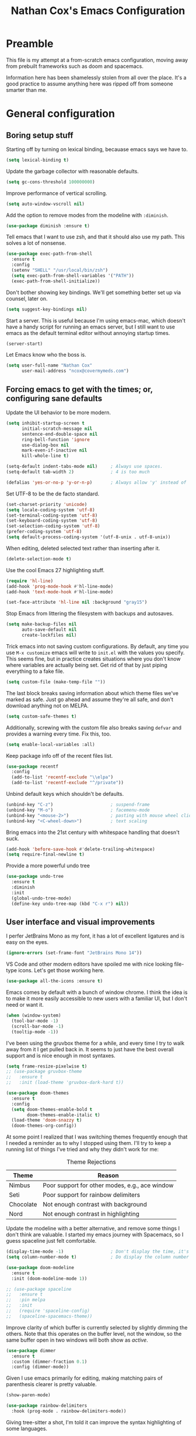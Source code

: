 #+TITLE: Nathan Cox's Emacs Configuration
#+STARTUP: content
#+PROPERTY: header-args:emacs-lisp :tangle yes :results output silent

* Preamble
This file is my attempt at a from-scratch emacs configuration, moving away from prebuilt frameworks such as doom and spacemacs.

Information here has been shamelessly stolen from all over the place. It's a good practice to assume anything here was
ripped off from someone smarter than me.

* General configuration
** Boring setup stuff
Starting off by turning on lexical binding, becauase emacs says we have to.
#+begin_src emacs-lisp
  (setq lexical-binding t)
#+end_src

Update the garbage collector with reasonable defaults.
#+begin_src emacs-lisp
  (setq gc-cons-threshold 100000000)
#+end_src

Improve performance of vertical scrolling.
#+begin_src emacs-lisp
  (setq auto-window-vscroll nil)
#+end_src

Add the option to remove modes from the modeline with =:diminish=.
#+begin_src emacs-lisp
  (use-package diminish :ensure t)
#+end_src

Tell emacs that I want to use zsh, and that it should also use my path. This solves a lot of nonsense.
#+begin_src emacs-lisp
  (use-package exec-path-from-shell
    :ensure t
    :config
    (setenv "SHELL" "/usr/local/bin/zsh")
    (setq exec-path-from-shell-variables '("PATH"))
    (exec-path-from-shell-initialize))
#+end_src

Don't bother showing key bindings. We'll get something better set up via counsel, later on.
#+begin_src emacs-lisp
  (setq suggest-key-bindings nil)
#+end_src

Start a server. This is useful because I'm using emacs-mac, which doesn't have a handy script for running an emacs
server, but I still want to use emacs as the default terminal editor without annoying startup times.
#+begin_src emacs-lisp
  (server-start)
#+end_src

Let Emacs know who the boss is.
#+begin_src emacs-lisp
  (setq user-full-name "Nathan Cox"
        user-mail-address "ncox@covermymeds.com")
#+end_src

** Forcing emacs to get with the times; or, configuring sane defaults
Update the UI behavior to be more modern.
#+begin_src emacs-lisp
  (setq inhibit-startup-screen t
        initial-scratch-message nil
        sentence-end-double-space nil
        ring-bell-function 'ignore
        use-dialog-box nil
        mark-even-if-inactive nil
        kill-whole-line t)

  (setq-default indent-tabs-mode nil)     ; Always use spaces.
  (setq-default tab-width 2)              ; 4 is too much

  (defalias 'yes-or-no-p 'y-or-n-p)       ; Always allow 'y' instead of 'yes'.
#+end_src

Set UTF-8 to be the de facto standard.
#+begin_src emacs-lisp
  (set-charset-priority 'unicode)
  (setq locale-coding-system 'utf-8)
  (set-terminal-coding-system 'utf-8)
  (set-keyboard-coding-system 'utf-8)
  (set-selection-coding-system 'utf-8)
  (prefer-coding-system 'utf-8)
  (setq default-process-coding-system '(utf-8-unix . utf-8-unix))
#+end_src

When editing, deleted selected text rather than inserting after it.
#+begin_src emacs-lisp
  (delete-selection-mode t)
#+end_src

Use the cool Emacs 27 highlighting stuff.
#+begin_src emacs-lisp
  (require 'hl-line)
  (add-hook 'prog-mode-hook #'hl-line-mode)
  (add-hook 'text-mode-hook #'hl-line-mode)

  (set-face-attribute 'hl-line nil :background "gray15")
#+end_src

Stop Emacs from littering the filesystem with backups and autosaves.
#+begin_src emacs-lisp
  (setq make-backup-files nil
        auto-save-default nil
        create-lockfiles nil)
#+end_src

Trick emacs into not saving custom configurations. By default, any time you use =M-x customize= emacs will write to
=init.el= with the values you specify. This seems fine, but in practice creates situations where you don't know where
variables are actually being set. Get rid of that by just piping everything to a fake file.
#+begin_src emacs-lisp
  (setq custom-file (make-temp-file ""))
#+end_src

The last block breaks saving information about which theme files we've marked as safe. Just go ahead and assume they're
all safe, and don't download anything not on MELPA.
#+begin_src emacs-lisp
  (setq custom-safe-themes t)
#+end_src

Additionally, screwing with the custom file also breaks saving =defvar= and provides a warning every time. Fix this, too.
#+begin_src emacs-lisp
  (setq enable-local-variables :all)
#+end_src

Keep package info off of the recent files list.
#+begin_src emacs-lisp
  (use-package recentf
    :config
    (add-to-list 'recentf-exclude "\\elpa")
    (add-to-list 'recentf-exclude "^/private"))
#+end_src

Unbind default keys which shouldn't be defaults.
#+begin_src emacs-lisp
  (unbind-key "C-z")                      ; suspend-frame
  (unbind-key "M-o")                      ; facemenu-mode
  (unbind-key "<mouse-2>")                ; pasting with mouse wheel click
  (unbind-key "<C-wheel-down>")           ; text scaling
#+end_src

Bring emacs into the 21st century with whitespace handling that doesn't suck.
#+begin_src emacs-lisp
  (add-hook 'before-save-hook #'delete-trailing-whitespace)
  (setq require-final-newline t)
#+end_src

Provide a more powerful undo tree
#+begin_src emacs-lisp
  (use-package undo-tree
    :ensure t
    :diminish
    :init
    (global-undo-tree-mode)
    (define-key undo-tree-map (kbd "C-x r") nil))
#+end_src

** User interface and visual improvements
I perfer JetBrains Mono as my font, it has a lot of excellent ligatures and is easy on the eyes.
#+BEGIN_SRC emacs-lisp
  (ignore-errors (set-frame-font "JetBrains Mono 14"))
#+END_SRC

VS Code and other modern editors have spoiled me with nice looking file-type icons. Let's get those working here.
#+begin_src emacs-lisp
  (use-package all-the-icons :ensure t)
#+end_src

Emacs comes by default with a bunch of window chrome. I think the idea is to make it more easily accessible to new users
with a familiar UI, but I don't need or want it.
#+begin_src emacs-lisp
  (when (window-system)
    (tool-bar-mode -1)
    (scroll-bar-mode -1)
    (tooltip-mode -1))
#+end_src

I've been using the gruvbox theme for a while, and every time I try to walk away from it I get pulled back in. It seems
to just have the best overall support and is nice enough in most syntaxes.
#+BEGIN_SRC emacs-lisp
  (setq frame-resize-pixelwise t)
  ;; (use-package gruvbox-theme
  ;;   :ensure t
  ;;   :init (load-theme 'gruvbox-dark-hard t))

  (use-package doom-themes
    :ensure t
    :config
    (setq doom-themes-enable-bold t
          doom-themes-enable-italic t)
    (load-theme 'doom-snazzy t)
    (doom-themes-org-config))
#+END_SRC

At some point I realized that I was switching themes frequently enough that I needed a reminder as to why I stopped
using them. I'll try to keep a running list of things I've tried and why they didn't work for me:
#+CAPTION: Theme Rejections
| Theme     | Reason                                         |
|-----------+------------------------------------------------|
| Nimbus    | Poor support for other modes, e.g., ace window |
| Seti      | Poor support for rainbow delimiters            |
| Chocolate | Not enough contrast with background            |
| Nord      | Not enough contrast in highlighting            |

Update the modeline with a better alternative, and remove some things I don't think are valuable. I started my emacs
journey with Spacemacs, so I guess spaceline just felt comfortable.
#+begin_src emacs-lisp
  (display-time-mode -1)                  ; Don't display the time, it's already on my screen
  (setq column-number-mode t)             ; Do display the column number

  (use-package doom-modeline
    :ensure t
    :init (doom-modeline-mode 1))

  ;; (use-package spaceline
  ;;   :ensure t
  ;;   :pin melpa
  ;;   :init
  ;;   (require 'spaceline-config)
  ;;   (spaceline-spacemacs-theme))
#+end_src

Improve clarity of which buffer is currently selected by slightly dimming the others. Note that this operates on the
buffer level, not the window, so the same buffer open in two windows will both show as /active/.
#+begin_src emacs-lisp
  (use-package dimmer
    :ensure t
    :custom (dimmer-fraction 0.1)
    :config (dimmer-mode))
#+end_src

Given I use emacs primarily for editing, making matching pairs of parenthesis clearer is pretty valuable.
#+begin_src emacs-lisp
  (show-paren-mode)

  (use-package rainbow-delimiters
    :hook (prog-mode . rainbow-delimiters-mode))
#+end_src

Giving tree-sitter a shot, I'm told it can improve the syntax highlighting of some languages.
#+begin_src emacs-lisp
  (use-package tree-sitter
    :ensure t
    :hook ((ruby-mode . tree-sitter-hl-mode)
           (rustic-mode . tree-sitter-hl-mode))
    :init (global-tree-sitter-mode))

  (use-package tree-sitter-langs
    :ensure t
    :after tree-sitter)
#+end_src

I fairly frequently will do something dumb, like closing a window that I didn't mean to. Winner mode helps with that by
letting me undo it.
#+begin_src emacs-lisp
  (winner-mode +1)
#+end_src

** Text Manipulation
I don't know how we lived without multiple cursor support. Thanks, sublime text! Lets make that work here, too.
#+begin_src emacs-lisp
  (use-package multiple-cursors
    :ensure t
    :bind (("C-c m m" . #'mc/edit-lines)
           ("C-c m a" . #'mc/mark-all-dwim)))
#+end_src

When I am writing documentation, or just anything with a prose-like form, I don't tend to want to worry about the length
of the lines; but I also really don't want anything rolling over the edge of the screen. Lets set a sane default for
=fill-paragraph (M-q)=.
#+begin_src emacs-lisp
  (setq-default fill-column 120)
#+end_src

One of the few things I do miss about Vim is the handy "select in" commands =(ci)=. Lets see if we can get some of that
back. Expand region allows you to execute the command multiple times in sequence to progressively select more of the
current range.
#+begin_src emacs-lisp
  (use-package expand-region
    :ensure t
    :bind (("C-c n" . #'er/expand-region)))
#+end_src

Recently, I made a switch from space indentation to tabs. If you're interested in my reasoning feel free to check out
[[https://www.reddit.com/r/javascript/comments/c8drjo/nobody_talks_about_the_real_reason_to_use_tabs/][this reddit thread]]. tl;dr: tabs are far superiour to spaces for some people with visual impairments, and that is reason
enough for me.

However, as in most things, the best option is somewhere in the middle of a polarized debate. Tabs are the more
accessible option for indentation, but suck for /alignment/. The solution is to just use both: tabs for indentation,
spaces for alignment. Fortunately, someone has [[https://github.com/jcsalomon/smarttabs][already taken care of this for us]].

#+begin_src emacs-lisp
  (use-package smart-tabs-mode
    :ensure t
    :init
    (smart-tabs-insinuate 'ruby))
#+end_src
* Email
I use Office365 for my work email, and want to be able to get my emails without having to use Outlook. It's not that
Outlook is /bad/, it's just that it doesn't feel like a native macOS app--and doesn't support the emacs keybindings I'm
used to elsewhere.

Getting mail working in emacs turns out to be a pain in the ass. The documentation out there for it isn't great, and
working with O365 is even more of a myster
** Syncing your account to a local maildir

The first thing you need to do is find /some way/ of getting your Exchange emails into a local maildir. I tried out a
couple of solutions for this: [[http://www.offlineimap.org][offlineimap]] and [[https://isync.sourceforge.io][isync]].

My first attempt was using offlineimap, and I hit a pretty immediate roadblock. Namely that python3--which I basically
demand be my global python--doesn't work. I tried downgrading to 2.7 so that I could get offlineimap working, and I
/did/ get it working eventually, but I wasn't satisfied enough with it to mess with my global python install.

My second attempt was =mbsync=, which is the executable distributed with isync. I don't know why they did that. I was
able to install it with homebrew.
#+begin_src shell
brew install isync
#+end_src

Configuring isync is fairly simple. This is essentially my current =~/.mbsyncrc= config:
#+begin_src example
IMAPAccount exchange
Host outlook.office365.com
User <your username>
PassCmd "security find-generic-password -g -a <your username>@outlook.office365.com -w"
AuthMechs LOGIN
SSLType IMAPS
SSLVersions TLSv1
CertificateFile /usr/local/etc/openssl@1.1/cert.pem

IMAPStore exchange-remote
Account exchange

MaildirStore exchange-local
Path ~/.mail/exchange
Inbox ~/.mail/exchange/inbox
Trash trash

Channel exchange-folders
Master :exchange-remote:
Slave :exchange-local:
Patterns "INBOX"
Create Both
Expunge Both
SyncState *

Group exchange
Channel exchange-folders
#+end_src

A couple of key features from above:
- =PassCmd= allows you to not store your password in plain text. I'm using the Apple keychain, which works great because
  Outlook already has that set up for me.
- You will need to generate a cert.pem file using openssl

Once you have isync configured you can manually sync to ensure that it works as expected.
#+begin_src shell
mbsync -V <account name>
#+end_src

If it works as expected, you can turn on the homebrew service to run automatically.
#+begin_src shell
brew services start isync
#+end_src

** Initializing mu
We're going to be using mu4e as our mail client, which means we will need to configure mu. This is pretty simple.
#+begin_src shell
  mu init --maildir=~/.mail --my-address=<your email address>
  mu index
#+end_src

** Configuring mu4e
mu4e (mu for emacs) is the last part of the puzzle here, and fortunately the simplest. All we /need/ to do is tell it
where our maildir is located, but we're going to set a few preferences as well.

#+begin_src emacs-lisp
  (use-package mu4e
    :bind (("C-c e" . mu4e))
    :config
    (setq mail-user-agent 'mu4e-user-agent)
    (setq mu4e-maildir "~/.mail")
    (setq mu4e-get-mail-command "mbsync -a")
    (setq mu4e-change-filenames-when-moving t)
    (setq mu4e-sent-messages-behavior 'sent)

    ;; Set the SMTP server to office 365's defaults
    (setq message-send-mail-function 'smtpmail-send-it)
    (setq smtpmail-smtp-server "smtp.office365.com")
    (setq smtpmail-smtp-service 587))
#+end_src

One of the shortfalls of sending email over emacs is that it wants to do so via plain text. Plain text is ugly. You know
what isn't ugly? Org mode. Lets use that instead.

Org-msg modifies the mail compose window by turning into an org-mode buffer. You can compose your text as a normal
org-mode document, and when it sends it will convert it into HTML for you.

*Note:* At this moment the version of org-msg on melpa contains a bug which will prevent you from actually sending
emails. I have an open issue on this and a PR to fix the problem. Once that gets merged in I will go back to =:ensure t=
here.

#+begin_src emacs-lisp
  (use-package org-msg
    :load-path "~/src/natecox/org-msg/"   ; pending my PR getting merged upstream
    :after mu4e
    :init (org-msg-mode))
#+end_src

* Task management
One of the common tasks for my day is doing code reviews, which have checklists. I started off by keeping an org file
around with these checklists that I would update every time I did a review. Turns out capture templates are quite a bit
simpler to use on the fly.
#+begin_src emacs-lisp
  (setq org-capture-templates
        '(("t" "Task" entry (file+headline "" "Tasks") "* TODO %?\n%u\n%a")
          ("n" "Note" entry (file+headline "" "Notes") "* %?\n%U")
          ("l" "TIL" entry (file+headline "" "Today I Learned...") "* TIL %?\n%U")
          ("r" "Code Reviews")
          ("rr" "RMT Review" entry (file "")
           "* RMT Summary
  | Category          | Outcome |
  |-------------------+---------|
  | *Overall Risk*    | %?        |
  | *PHI*             |         |
  | *Performance*     |         |
  | *Testing*         |         |
  | *Deployment Plan* |         |

  ,** Notes

  LGTRMT :+1:")
          ("re" "EM Review" entry (file "")
           "* EMD Review
  - [%? ] Risk labeled?
  - [ ] Jira card linked?
  - [ ] Jira card links back?
  - [ ] Code review complete?
  - [ ] RMT review complete?
  - [ ] Unique reviewers?
  - [ ] Notifiations sent? (optional)
  - [ ] Dependencies linked? (optional)

  ,** Notes

  LGTEMD :+1:")))
#+end_src

* Navigating the file system
I use dired an awful lot, from moving project files around to working remotely in tramp. On the whole I really like it,
but there are a couple of nice-to-haves which make the process friendlier.

Adding [[http://pragmaticemacs.com/emacs/tree-style-directory-views-in-dired-with-dired-subtree/][tree style views]] can really make getting around a bit less irritating. Dired kind of supports this
out-of-the-box, but it places expanded directories in a new section below the current. Lets inline it.

#+begin_src emacs-lisp
  (use-package dired-subtree
    :ensure t
    :config
    (bind-keys :map dired-mode-map
               ("i" . dired-subtree-insert)
               (";" . dired-subtree-remove)))
#+end_src

* TODO PENDING-REDO
** About this file
This file is my attempt at a from-scratch emacs configuration, moving away from prebuilt frameworks such as doom and spacemacs.

All configuration should be done via =use-package= for performance and consistency.

** General configuration
*** Mac Specific
I use macs exclusively, where alt is moderately difficult to hit.

#+BEGIN_SRC emacs-lisp
  (when (eq system-type 'darwin)
    (setq mac-command-modifier 'meta)
    (setq mac-option-modifier 'super)
    (setq mac-control-modifier 'control))

  (setq insert-directory-program "gls" dired-use-ls-dired t)
  (setq dired-listing-switches "-al --group-directories-first")

  (toggle-scroll-bar -1)

  (if (fboundp 'mac-auto-operator-composition-mode)
      (mac-auto-operator-composition-mode))

  (define-key (current-global-map) (kbd "s-SPC") 'cycle-spacing)
#+END_SRC

*** Tramp Defaults
#+BEGIN_SRC emacs-lisp
  (setq tramp-default-method "ssh")
#+END_SRC

*** Indentation
#+BEGIN_SRC emacs-lisp
  (electric-indent-mode +1)

  (use-package highlight-indent-guides
    :ensure t
    :hook (prog-mode . highlight-indent-guides-mode)
    :config
    (setq highlight-indent-guides-method 'character
          highlight-indent-guides-character ?|
          highlight-indent-guides-responsive 'stack))
#+END_SRC

*** Search
#+BEGIN_SRC emacs-lisp
  (use-package avy
    :ensure t
    :bind (("s-t" . 'avy-goto-char)
           ("s-T" . 'avy-goto-line))
    :init
    (avy-setup-default)
    (global-set-key (kbd "C-c C-j") 'avy-resume))
#+END_SRC

*** Drag stuff
#+BEGIN_SRC emacs-lisp
  (use-package drag-stuff
    :ensure t
    :bind (("<M-down>" . drag-stuff-down)
           ("<M-up>" . drag-stuff-up)
           ("<M-right>" . drag-stuff-right)
           ("<M-left>" . drag-stuff-left))
    :init
    (drag-stuff-global-mode 1))
#+END_SRC

*** Join region
#+begin_src emacs-lisp
  (defun join-region (beg end)
    "Apply join-line over region."
    (interactive "r")
    (if mark-active
        (let ((beg (region-beginning))
              (end (copy-marker (region-end))))
          (goto-char beg)
          (while (< (point) end)
            (join-line 1)))))
#+end_src

** Org Mode
*** General config
#+BEGIN_SRC emacs-lisp
  (use-package org
    :ensure org-plus-contrib
    :bind (("C-c a" . org-agenda)
           ("C-c l" . org-store-link)
           ("C-c c" . org-capture)
           ("C-c r" . org-refile))
    :custom
    (org-directory "~/org")
    (org-agenda-files (list org-directory))
    :init
    (setq org-default-notes-file (concat org-directory "/notes.org"))
    (setq org-refile-targets '((org-agenda-files . (:maxlevel . 6))))
    (setq org-startup-indented t)
    (setq org-agenda-window-setup 'current-window)
    (setq org-confirm-babel-evaluate nil)
    (setq org-export-copy-to-kill-ring 'if-interactive)
    (setq org-export-with-sub-superscripts '{})
    (setq org-export-with-toc nil)
    (add-to-list 'exec-path "/Library/TeX/texbin")
    (setq org-latex-logfiles-extensions
          (quote ("lof" "lot" "tex" "aux" "idx" "log" "out" "toc" "nav"
                  "snm" "vrb" "dvi" "fdb_latexmk" "blg" "brf" "fls" "entoc"
                  "ps" "spl" "bbl" "xdv")))
    (setq org-latex-compiler "xelatex")
    (setq org-latex-pdf-process '("latexmk -xelatex -quiet -shell-escape -f %f"))
    (setq-default TeX-engine 'xetex)
    (setq-default TeX-PDF-mode t)

    (org-babel-do-load-languages
     'org-babel-load-languages
     '((ruby . t)
       (shell . t))))

  (use-package ob-mermaid
    :ensure t
    :custom (ob-mermaid-cli-path "~/.asdf/shims/mmdc"))

  (use-package project-shells
    :ensure t
    :init
    (global-project-shells-mode))
#+END_SRC
*** Setup for macOS
1. Install macTEX with `brew install cask mactex`
2. Download and install [[https://amaxwell.github.io/tlutility/][TEX Live Utility]]
3. Ensure Lato font is installed

*** Org Superstar
#+BEGIN_SRC emacs-lisp
  (use-package org-superstar
    :ensure t
    :hook (org-mode . org-superstar-mode)
    :custom (org-superstar-special-todo-items t))
#+END_SRC

*** Jira Export
#+begin_src emacs-lisp
  (use-package ox-jira
    :ensure t
    :load-path "~/src/natecox/ox-jira.el/"
    :after org
    :config
    (eval-after-load "org" '(progn (require 'ox-jira))))
#+end_src

*** Report Export
#+begin_src emacs-lisp
  (use-package ox-report
    :load-path "~/src/natecox/ox-report/"
    :config (eval-after-load "org" '(progn (require 'ox-report))))
#+end_src

*** Github Flavored Markdown Export
#+begin_src emacs-lisp
  (use-package ox-gfm
    :ensure t
    :config (eval-after-load "org" '(require 'ox-gfm nil t)))
#+end_src

** Development Configuration
*** Toggle quotes
#+BEGIN_SRC emacs-lisp
  (use-package toggle-quotes
    :ensure t
    :bind ("C-'" . toggle-quotes))
#+END_SRC

*** Origami
Provides intelligent code folding.
#+BEGIN_SRC emacs-lisp
  (use-package origami
    :ensure t
    :bind (("C-c o t" . origami-toggle-node))
    :init
    (global-origami-mode +1))
#+END_SRC

*** Completion
#+BEGIN_SRC emacs-lisp
  (use-package company
    :ensure t
    :defer t
    :init
    (global-company-mode))
#+END_SRC

*** Flycheck
#+BEGIN_SRC emacs-lisp
  (use-package flycheck
    :ensure t
    :init
    (global-flycheck-mode))

  (use-package flycheck-package
    :ensure t)
#+END_SRC

*** LSP Integration
#+BEGIN_SRC emacs-lisp
  (use-package lsp-mode
    :ensure t
    :hook (ruby-mode . lsp)
    ;; :hook (enh-ruby-mode . lsp)
    :hook (elpy-mode . lsp)
    :hook (elm-mode . lsp)
    :hook (yaml-mode . lsp)
    :hook (elixir-mode . lsp)
    :hook (lsp-mode . lsp-enable-which-key-integration)
    :commands lsp
    :init
    (add-to-list 'exec-path "~/src/elixir-lsp/elixir-ls/release")
    :custom
    (lsp-keymap-prefix "C-c M-k"))

  (use-package lsp-ui
    :ensure t
    :after lsp-mode
    :hook (lsp-mode . lsp-ui-mode)
    :commands lsp-ui-mode)

  (use-package lsp-ivy
    :ensure t
    :after lsp-mode)

  (use-package company-lsp
    :ensure t
    :after lsp-mode
    :commands company-lsp)
#+END_SRC

*** Rest client
#+BEGIN_SRC emacs-lisp
  (use-package restclient
    :ensure t
    :mode ("\\.http\\'" . restclient-mode))

  (use-package ob-restclient
    :ensure t
    :after restclient
    :init
    (org-babel-do-load-languages 'org-babel-load-languages
                                 (append org-babel-load-languages
                                         '((restclient . t))))
    )
#+END_SRC

*** Highlighting
**** Gutter
#+BEGIN_SRC emacs-lisp
  (use-package diff-hl
    :ensure t
    :after magit
    :init
    (add-hook 'magit-post-refresh-hook 'diff-hl-magit-post-refresh)
    (global-diff-hl-mode))
#+END_SRC

*** Web mode
#+BEGIN_SRC emacs-lisp
  (use-package emmet-mode :ensure t)

  (use-package web-mode
    :ensure t
    :init
    (add-to-list 'auto-mode-alist '("\\.erb\\'" . web-mode))
    (add-to-list 'auto-mode-alist '("\\.css\\'" . web-mode))
    (add-hook 'web-mode-hook 'emmet-mode)
    (setq web-mode-markup-indent-offset 2
          web-mode-css-indent-offset 2
          web-mode-code-indent-offset 2
          web-mode-enable-css-colorization t)
    (setq web-mode-extra-snippets
          '(("erb" . (("content_for" . "<% content_for :| do %>\n\n<% end %>")
                      ("content_for_if" . "<% if content_for?(:|) %>\n<% yield : %>\n<% end %>")
                      ("var" . "<%= :| %>"))))))
#+END_SRC

*** Language Support
**** Groovy
#+begin_src emacs-lisp
  (use-package groovy-mode
    :ensure t
    :config
    (setq groovy-indent-offset 2)
    (setq c-basic-offset 2))
#+end_src

**** Lisp
#+begin_src emacs-lisp
  (use-package prism
    :ensure t)
#+end_src

**** Elm
#+BEGIN_SRC emacs-lisp
  (use-package elm-mode
    :ensure t
    :init
    (add-to-list 'company-backends 'company-elm))
#+END_SRC

**** Ruby
***** Enhanced Ruby
#+begin_src emacs-lisp
  ;; (use-package enh-ruby-mode
  ;;   :ensure t
  ;;   :hook (enh-ruby-mode . inf-ruby-minor-mode)
  ;;   :config
  ;;   (add-to-list 'auto-mode-alist '("\\.rb$" . enh-ruby-mode))
  ;;   (setq enh-ruby-deep-indent-construct nil))
#+end_src
***** Bundler
#+BEGIN_SRC emacs-lisp
  (use-package bundler :ensure t)
#+END_SRC

***** Yard
#+BEGIN_SRC emacs-lisp
  (use-package yard-mode
    :ensure t
    :after ruby-mode
    :hook ruby-mode)
#+END_SRC

***** Rails
#+BEGIN_SRC emacs-lisp
  ;; (use-package projectile-rails
  ;;   :ensure t
  ;;   :after projectile
  ;;   :init
  ;;   (projectile-rails-global-mode)
  ;;   (setq projectile-rails-vanilla-command "bin/rails"))
  ;;   ;; (setq projectile-rails-custom-server-command "heroku local")
  ;;   ;; (setq projectile-rails-javascript-dirs '("app/frontend/"))
  ;;   ;; (setq projectile-rails-javascript-re "\\.(js|ts)")
  ;;   ;; (setq projectile-rails-stylesheet-dirs '("app/frontend/")))
#+END_SRC

***** Rspec-mode
#+BEGIN_SRC emacs-lisp
  (setq compilation-scroll-output t)
  (setenv "PAGER" (executable-find "cat"))

  (use-package inf-ruby
    :ensure t)

  (use-package rspec-mode
    :ensure t
    :hook (after-init . inf-ruby-switch-setup)
    :hook (compilation-filter-hook . inf-ruby-auto-enter)
    :config (setq rspec-primary-source-dirs '("app")))
#+END_SRC

***** Rubocop
#+BEGIN_SRC emacs-lisp
  (use-package rubocop
    :ensure t)
#+END_SRC

**** Javascript
#+BEGIN_SRC emacs-lisp
  (setq js-indent-level 2)
#+END_SRC

**** Typescript
#+BEGIN_SRC emacs-lisp
  (defun setup-tide-mode()
    (interactive)
    (tide-setup)
    (flycheck-mode +1)
    (setq flycheck-check-syntax-automatically '(save mode-enabled))
    (eldoc-mode +1)
    (tide-hl-identifier-mode +1)
    (company-mode +1))

  (use-package typescript-mode
    :ensure t
    :config
    (setq typescript-indent-level 2))

  (use-package tide
    :ensure t
    :after (typescript-mode company flycheck)
    :hook ((typescript-mode . 'setup-tide-mode)
           (before-save . tide-format-before-save)))
#+END_SRC

**** Python
#+BEGIN_SRC emacs-lisp
  (use-package elpy
    :ensure t
    :init
    (elpy-enable))
#+END_SRC

**** Yaml
#+BEGIN_SRC emacs-lisp
  (use-package yaml-mode
    :ensure t
    :init
    (add-to-list 'auto-mode-alist '("\\.yml\\'" . yaml-mode)))
#+END_SRC

**** Rust
#+BEGIN_SRC emacs-lisp
  (use-package rustic :ensure t)
#+END_SRC

*** Indentation
#+BEGIN_SRC emacs-lisp
  (dolist (command '(yank yank-pop))
    (eval `(defadvice ,command (after indent-region activate)
             (and (not current-prefix-arg)
                  (member major-mode '(emacs-lisp-mode prog-mode))
                  (let ((mark-even-if-inactive transient-mark-mode))
                    (indent-region (region-beginning) (region-end) nil))))))
#+END_SRC
** Project Management
*** Magit
#+BEGIN_SRC emacs-lisp
  (use-package magit
    :ensure t
    :pin melpa
    :bind (("C-c g s" . magit-status))
    :hook ((git-commit-mode . (lambda () (set-fill-column 72))))
    :init
    (setq git-commit-style-convention-checks '(non-empty-second-line overlong-summary-line)
          git-commit-summary-max-length 50))

  (use-package forge
    :ensure t
    :after magit
    :config (push '("git.innova-partners.com" "git.innova-partners.com/api/v3" "git.innova-partners.com" forge-github-repository) forge-alist))
#+END_SRC

*** Projectile
#+BEGIN_SRC emacs-lisp
  (use-package projectile
    :ensure t
    :config
    (setq projectile-project-search-path (cddr (directory-files "~/src" t)))
    (define-key projectile-mode-map (kbd "s-p") 'projectile-command-map)
    (define-key projectile-mode-map (kbd "C-c p") 'projectile-command-map)
    (projectile-mode +1)
    (counsel-projectile-mode)
    (setq projectile-completion-system 'ivy)

    (counsel-projectile-modify-action
     'counsel-projectile-switch-project-action
     '((default counsel-projectile-switch-project-action-vc)))

    (defadvice projectile-project-root (around ignore-remote first activate)
      (unless (file-remote-p default-directory) ad-do-it)))

  (use-package perspective
    :ensure t
    :config (persp-mode))

  (use-package persp-projectile
    :ensure t
    :after (projectile perspective))
#+END_SRC

** Usability Improvements
*** Discover.el
#+BEGIN_SRC emacs-lisp
  (use-package discover
    :ensure t
    :init (global-discover-mode 1))
#+END_SRC

*** Which Key
#+BEGIN_SRC emacs-lisp
  (use-package which-key
    :ensure t
    :config
    (which-key-mode))
#+END_SRC

*** Dashboard
#+BEGIN_SRC emacs-lisp
  (use-package dashboard
    :ensure t
    :config
    (dashboard-setup-startup-hook)
    (setq dashboard-startup-banner 'logo)
    (setq dashboard-items '((projects . 5)
                            (recents . 5)
                            (agenda . 5)
                            (bookmarks . 5)
                            (registers . 5)))
    (setq dashboard-set-footer nil))
#+END_SRC

*** Ivy
#+BEGIN_SRC emacs-lisp
  (use-package ivy
    :ensure t
    :diminish
    :bind (("C-s" . swiper))
    :init
    (setq ivy-use-virtual-buffers t)
    (setq enable-recursive-minibuffers t)
    (ivy-mode 1)
    (counsel-mode 1))

  (use-package counsel
    :after ivy
    :bind (("C-x C-f" . #'counsel-find-file)
           :map ivy-minibuffer-map)
    :init (counsel-mode 1))

  (use-package ivy-hydra
    :ensure t
    :after ivy)

  (use-package flx
    :ensure t
    :after ivy
    :init
    (setq ivy-re-builders-alist '((t . ivy--regex-plus))))

  (use-package counsel-projectile
    :ensure t)

  (use-package all-the-icons-ivy
    :ensure t
    :after (projectile all-the-icons ivy)
    :hook (after-init . all-the-icons-ivy-setup)
    :custom (all-the-icons-ivy-buffer-commands '(ivy-switch-buffer-other-window))
    :config
    (setq all-the-icons-ivy-file-commands
          '(counsel-find-file counsel-file-jump counsel-recentf counsel-projectile-find-file counsel-projectile-find-dir counsel-switch-buffer)))
#+END_SRC

*** Zoom
#+BEGIN_SRC emacs-lisp
  (use-package zoom
    :ensure t
    :init
    (zoom-mode t)
    (global-set-key (kbd "C-x +") 'zoom))
#+END_SRC

** Buffer Navigation
*** iBuffer
#+BEGIN_SRC emacs-lisp
  ;; (use-package ibuffer
  ;;   :ensure nil
  ;;   :functions (all-the-icons-icon-for-file
  ;;               all-the-icons-icon-for-mode
  ;;               all-the-icons-auto-mode-match?
  ;;               all-the-icons-faicon)
  ;;   :commands ibuffer-find-file
  ;;   :bind ("C-x C-b" . ibuffer)
  ;;   :config
  ;;   (setq ibuffer-filter-group-name-face '(:inherit (font-lock-string-face bold)))

  ;;   ;; Display buffer icons on GUI
  ;;   (when (display-graphic-p)
  ;;     ;; To be correctly aligned, the size of the name field must be equal to that
  ;;     ;; of the icon column below, plus 1 (for the tab I inserted)
  ;;     (define-ibuffer-column icon (:name "   ")
  ;;       (let ((icon (if (and (buffer-file-name)
  ;;                            (all-the-icons-auto-mode-match?))
  ;;                       (all-the-icons-icon-for-file (file-name-nondirectory (buffer-file-name)) :v-adjust -0.05)
  ;;                     (all-the-icons-icon-for-mode major-mode :v-adjust -0.05))))
  ;;         (if (symbolp icon)
  ;;             (setq icon (all-the-icons-faicon "file-o" :face 'all-the-icons-dsilver :height 0.8 :v-adjust 0.0))
  ;;           icon)))

  ;;     (let ((tab-width 1))
  ;;       (setq ibuffer-formats '((mark modified read-only locked
  ;;                                     ;; Here you may adjust by replacing :right with :center or :left
  ;;                                     ;; According to taste, if you want the icon further from the name
  ;;                                     " " (icon 1 -1 :left :elide) "\t" (name 18 18 :left :elide)
  ;;                                     " " (size 9 -1 :right)
  ;;                                     " " (mode 16 16 :left :elide) " " filename-and-process)
  ;;                               (mark " " (name 30 -1) " " filename)))))

  ;;   (with-eval-after-load 'counsel
  ;;     (defun my-ibuffer-find-file ()
  ;;       (interactive)
  ;;       (let ((default-directory (let ((buf (ibuffer-current-buffer)))
  ;;                                  (if (buffer-live-p buf)
  ;;                                      (with-current-buffer buf
  ;;                                        default-directory)
  ;;                                    default-directory))))
  ;;         (counsel-find-file default-directory)))
  ;;     (advice-add #'ibuffer-find-file :override #'my-ibuffer-find-file))

  ;;   ;; Group ibuffer's list by project root
  ;;   (use-package ibuffer-projectile
  ;;     :ensure t
  ;;     :functions all-the-icons-octicon ibuffer-do-sort-by-alphabetic
  ;;     :hook ((ibuffer . (lambda ()
  ;;                         (ibuffer-projectile-set-filter-groups)
  ;;                         (unless (eq ibuffer-sorting-mode 'alphabetic)
  ;;                           (ibuffer-do-sort-by-alphabetic)))))
  ;;     :config
  ;;     (setq ibuffer-projectile-prefix
  ;;           (if (display-graphic-p)
  ;;               (concat
  ;;                (all-the-icons-octicon "file-directory"
  ;;                                       :face ibuffer-filter-group-name-face
  ;;                                       :v-adjust -0.05
  ;;                                       :height 1.25)
  ;;                " ")
  ;;             "Project: "))))
#+END_SRC

*** Bufler
#+begin_src emacs-lisp
  (use-package bufler
    :ensure t
    :bind ("C-x C-b" . bufler))
#+end_src

*** Ace Window
#+BEGIN_SRC emacs-lisp
  (use-package ace-window
    :ensure t
    :init
    (global-set-key (kbd "M-o") 'ace-window))
#+END_SRC

*** Eyebrowse
#+BEGIN_SRC emacs-lisp
  (use-package eyebrowse
    :ensure t
    :init (eyebrowse-mode t))
#+END_SRC
** Blogging
*** Hugo
#+BEGIN_SRC emacs-lisp
  (use-package ox-hugo
    :ensure t
    :after ox)
#+END_SRC

** CoverMyEmacs
#+begin_src emacs-lisp
  (use-package covermyemacs
    :bind ("C-c i" . covermyemacs)
    :custom
    (covermyemacs-username "ncox")
    (covermyemacs-pdev-directory "~/src/platform/dev/")
    :load-path "~/src/natecox/covermyemacs/lisp/")
#+end_src
